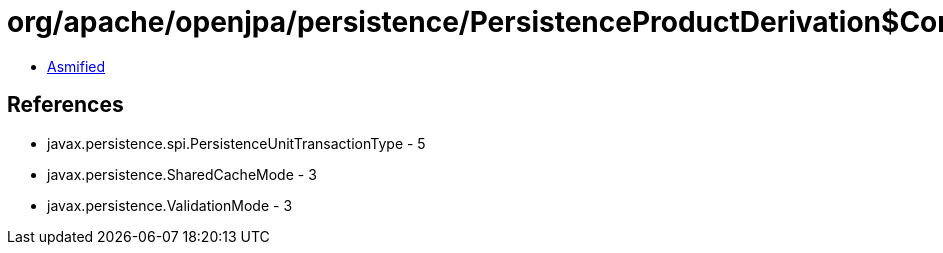 = org/apache/openjpa/persistence/PersistenceProductDerivation$ConfigurationParser.class

 - link:PersistenceProductDerivation$ConfigurationParser-asmified.java[Asmified]

== References

 - javax.persistence.spi.PersistenceUnitTransactionType - 5
 - javax.persistence.SharedCacheMode - 3
 - javax.persistence.ValidationMode - 3
